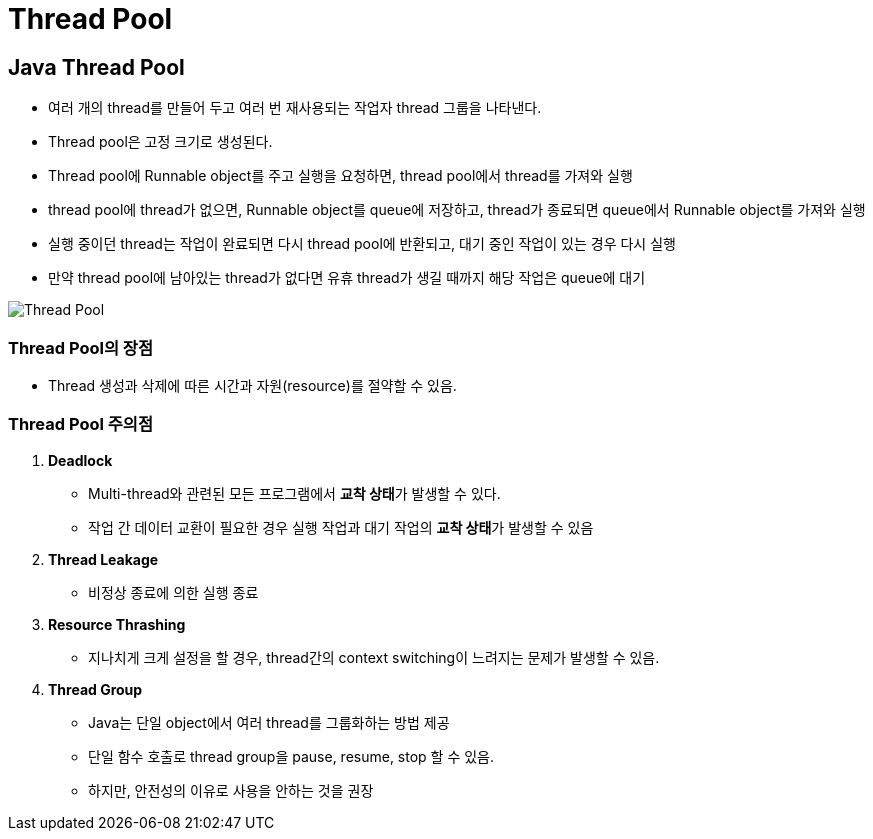 = Thread Pool

== Java Thread Pool
* 여러 개의 thread를 만들어 두고 여러 번 재사용되는 작업자 thread 그룹을 나타낸다.
* Thread pool은 고정 크기로 생성된다.
* Thread pool에 Runnable object를 주고 실행을 요청하면, thread pool에서 thread를 가져와 실행
* thread pool에 thread가 없으면, Runnable object를 queue에 저장하고, thread가 종료되면 queue에서 Runnable object를 가져와 실행
* 실행 중이던 thread는 작업이 완료되면 다시 thread pool에 반환되고, 대기 중인 작업이 있는 경우 다시 실행
* 만약 thread pool에 남아있는 thread가 없다면 유휴 thread가 생길 때까지 해당 작업은 queue에 대기

image:../images/thread_pool.png[Thread Pool]

=== Thread Pool의 장점
* Thread 생성과 삭제에 따른 시간과 자원(resource)를 절약할 수 있음.

=== Thread Pool 주의점
1. *Deadlock*
* Multi-thread와 관련된 모든 프로그램에서 **교착 상태**가 발생할 수 있다.
* 작업 간 데이터 교환이 필요한 경우 실행 작업과 대기 작업의 **교착 상태**가 발생할 수 있음

2. *Thread Leakage*
* 비정상 종료에 의한 실행 종료

3. *Resource Thrashing*
* 지나치게 크게 설정을 할 경우, thread간의 context switching이 느려지는 문제가 발생할 수 있음.


4. *Thread Group*
* Java는 단일 object에서 여러 thread를 그룹화하는 방법 제공
* 단일 함수 호출로 thread group을 pause, resume, stop 할 수 있음.
* 하지만, 안전성의 이유로 사용을 안하는 것을 권장